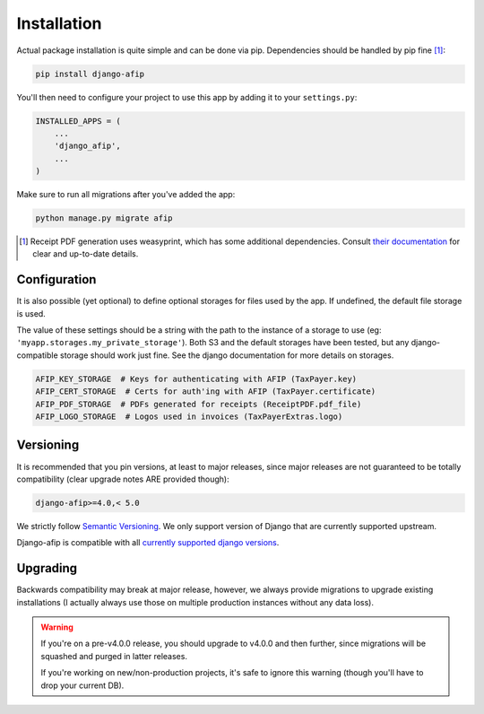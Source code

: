Installation
============

Actual package installation is quite simple and can be done via pip.
Dependencies should be handled by pip fine [#]_:

.. code-block:: python

    pip install django-afip

You'll then need to configure your project to use this app by adding it to your
``settings.py``:

.. code-block:: python

    INSTALLED_APPS = (
        ...
        'django_afip',
        ...
    )

Make sure to run all migrations after you've added the app:

.. code-block:: python

    python manage.py migrate afip

.. [#] Receipt PDF generation uses weasyprint, which has some additional
       dependencies.  Consult `their documentation
       <http://weasyprint.readthedocs.io/en/stable/install.html>`_ for clear
       and up-to-date details.

Configuration
-------------

It is also possible (yet optional) to define optional storages for files used
by the app.  If undefined, the default file storage is used.

The value of these settings should be a string with the path to the instance of
a storage to use (eg: ``'myapp.storages.my_private_storage'``). Both S3 and
the default storages have been tested, but any django-compatible storage should
work just fine. See the django documentation for more details on storages.

.. code-block:: python

    AFIP_KEY_STORAGE  # Keys for authenticating with AFIP (TaxPayer.key)
    AFIP_CERT_STORAGE  # Certs for auth'ing with AFIP (TaxPayer.certificate)
    AFIP_PDF_STORAGE  # PDFs generated for receipts (ReceiptPDF.pdf_file)
    AFIP_LOGO_STORAGE  # Logos used in invoices (TaxPayerExtras.logo)


Versioning
----------

It is recommended that you pin versions, at least to major releases, since
major releases are not guaranteed to be totally compatibility (clear upgrade
notes ARE provided though):

.. code-block:: txt

    django-afip>=4.0,< 5.0

We strictly follow `Semantic Versioning`_. We only support version of Django
that are currently supported upstream.

Django-afip is compatible with all `currently supported django versions`_.

.. _Semantic Versioning: http://semver.org/
.. _currently supported django versions: https://www.djangoproject.com/download/#supported-versions

Upgrading
---------

Backwards compatibility may break at major release, however, we always provide
migrations to upgrade existing installations (I actually always use those
on multiple production instances without any data loss).

.. warning::

    If you're on a pre-v4.0.0 release, you should upgrade to v4.0.0 and then
    further, since migrations will be squashed and purged in  latter releases.

    If you're working on new/non-production projects, it's safe to ignore this
    warning (though you'll have to drop your current DB).
